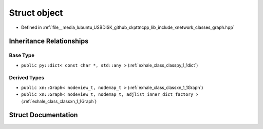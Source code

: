 .. _exhale_struct_structxn_1_1object:

Struct object
=============

- Defined in :ref:`file__media_lubuntu_USBDISK_github_ckpttncpp_lib_include_xnetwork_classes_graph.hpp`


Inheritance Relationships
-------------------------

Base Type
*********

- ``public py::dict< const char *, std::any >`` (:ref:`exhale_class_classpy_1_1dict`)


Derived Types
*************

- ``public xn::Graph< nodeview_t, nodemap_t >`` (:ref:`exhale_class_classxn_1_1Graph`)
- ``public xn::Graph< nodeview_t, nodemap_t, adjlist_inner_dict_factory >`` (:ref:`exhale_class_classxn_1_1Graph`)


Struct Documentation
--------------------


.. doxygenstruct:: xn::object
   :members:
   :protected-members:
   :undoc-members: